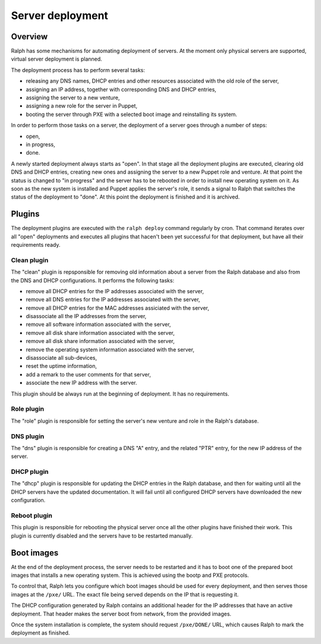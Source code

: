 Server deployment
*****************

Overview
========

Ralph has some mechanisms for automating deployment of servers. At the moment
only physical servers are supported, virtual server deployment is planned.

The deployment process has to perform several tasks:

* releasing any DNS names, DHCP entries and other resources associated with the old role of the server,
* assigning an IP address, together with corresponding DNS and DHCP entries,
* assigning the server to a new venture,
* assigning a new role for the server in Puppet,
* booting the server through PXE with a selected boot image and reinstalling its system.

In order to perform those tasks on a server, the deployment of a server goes
through a number of steps:

* open,
* in progress,
* done.

A newly started deployment always starts as "open". In that stage all the
deployment plugins are executed, clearing old DNS and DHCP entries, creating
new ones and assigning the server to a new Puppet role and venture. At that
point the status is changed to "in progress" and the server has to be rebooted
in order to install new operating system on it. As soon as the new system is
installed and Puppet applies the server's role, it sends a signal to Ralph that
switches the status of the deployment to "done". At this point the deployment
is finished and it is archived.

Plugins
=======

The deployment plugins are executed with the ``ralph deploy`` command regularly
by cron. That command iterates over all "open" deployments and executes all
plugins that hacen't been yet successful for that deployment, but have all
their requirements ready.


Clean plugin
------------

The "clean" plugin is repsponsible for removing old information about a server
from the Ralph database and also from the DNS and DHCP configurations. It
performs the following tasks:

* remove all DHCP entries for the IP addresses associated with the server,
* remove all DNS entries for the IP addresses associated with the server,
* remove all DHCP entries for the MAC addresses assiciated with the server,
* disassociate all the IP addresses from the server,
* remove all software information associated with the server,
* remove all disk share information associated with the server,
* remove all disk share information associated with the server,
* remove the operating system information associated with the server,
* disassociate all sub-devices,
* reset the uptime information,
* add a remark to the user comments for that server,
* associate the new IP address with the server.

This plugin should be always run at the beginning of deployment. It has no
requirements.


Role plugin
-----------

The "role" plugin is responsible for setting the server's new venture and role
in the Ralph's database.


DNS plugin
----------

The "dns" plugin is responsible for creating a DNS "A" entry, and the related
"PTR" entry, for the new IP address of the server.


DHCP plugin
-----------

The "dhcp" plugin is responsible for updating the DHCP entries in the Ralph
database, and then for waiting until all the DHCP servers have the updated
documentation. It will fail until all configured DHCP servers have downloaded
the new configuration.


Reboot plugin
-------------

This plugin is responsible for rebooting the physical server once all the other
plugins have finished their work. This plugin is currently disabled and the
servers have to be restarted manually.

Boot images
===========

At the end of the deployment process, the server needs to be restarted and it
has to boot one of the prepared boot images that installs a new operating
system. This is achieved using the bootp and PXE protocols.

To control that, Ralph lets you configure which boot images should be used for
every deployment, and then serves those images at the ``/pxe/`` URL. The exact
file being served depends on the IP that is requesting it.

The DHCP configuration generated by Ralph contains an additional header for the
IP addresses that have an active deployment. That header makes the server boot
from network, from the provided images.

Once the system installation is complete, the system should request
``/pxe/DONE/`` URL, which causes Ralph to mark the deployment as finished.

